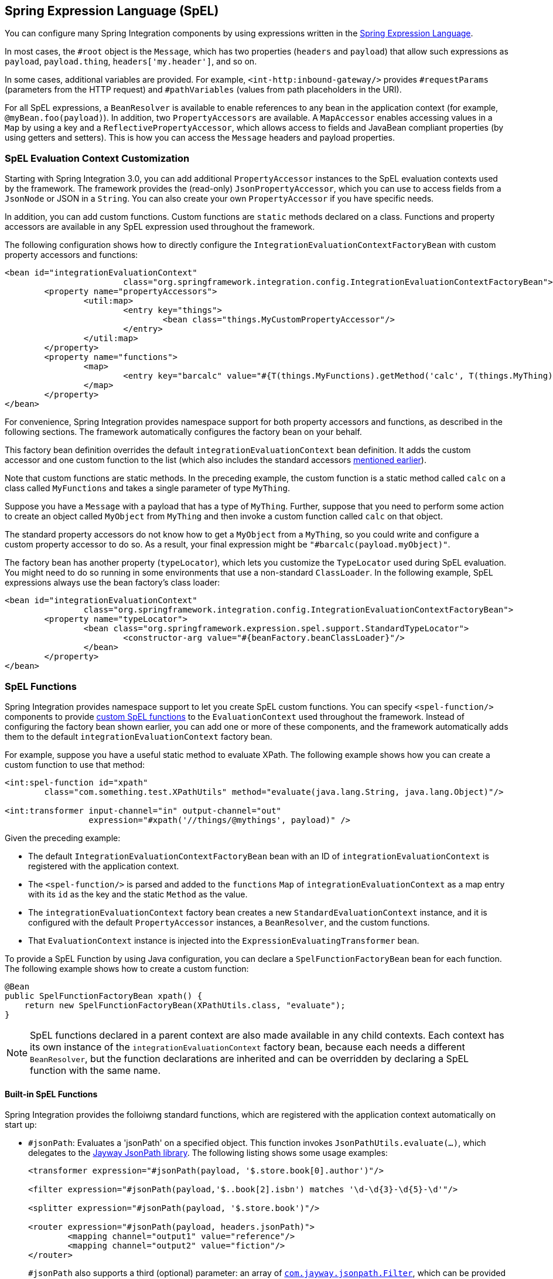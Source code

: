 [[spel]]
== Spring Expression Language (SpEL)

You can configure many Spring Integration components by using expressions written in the https://docs.spring.io/spring-framework/docs/current/spring-framework-reference/core.html#expressions[Spring Expression Language].

In most cases, the `#root` object is the `Message`, which has two properties (`headers` and `payload`) that allow such expressions as `payload`, `payload.thing`, `headers['my.header']`, and so on.

In some cases, additional variables are provided.
For example, `<int-http:inbound-gateway/>` provides `#requestParams` (parameters from the HTTP request) and `#pathVariables` (values from path placeholders in the URI).

For all SpEL expressions, a `BeanResolver` is available to enable references to any bean in the application context (for example, `@myBean.foo(payload)`).
In addition, two `PropertyAccessors` are available.
A `MapAccessor` enables accessing values in a `Map` by using a key and a `ReflectivePropertyAccessor`, which allows access to fields and JavaBean compliant properties (by using getters and setters).
This is how you can access the `Message` headers and payload properties.

[[spel-customization]]
=== SpEL Evaluation Context Customization

Starting with Spring Integration 3.0, you can add additional `PropertyAccessor` instances to the SpEL evaluation contexts used by the framework.
The framework provides the (read-only) `JsonPropertyAccessor`, which you can use to access fields from a `JsonNode` or JSON in a `String`.
You can also create your own `PropertyAccessor` if you have specific needs.

In addition, you can add custom functions.
Custom functions are `static` methods declared on a class.
Functions and property accessors are available in any SpEL expression used throughout the framework.

The following configuration shows how to directly configure the `IntegrationEvaluationContextFactoryBean` with custom property accessors and functions:

====
[source,xml]
----
<bean id="integrationEvaluationContext"
			class="org.springframework.integration.config.IntegrationEvaluationContextFactoryBean">
	<property name="propertyAccessors">
		<util:map>
			<entry key="things">
				<bean class="things.MyCustomPropertyAccessor"/>
			</entry>
		</util:map>
	</property>
	<property name="functions">
		<map>
			<entry key="barcalc" value="#{T(things.MyFunctions).getMethod('calc', T(things.MyThing))}"/>
		</map>
	</property>
</bean>
----
====

For convenience, Spring Integration provides namespace support for both property accessors and functions, as described in the following sections.
The framework automatically configures the factory bean on your behalf.

This factory bean definition overrides the default `integrationEvaluationContext` bean definition.
It adds the custom accessor and one custom function to the list (which also includes the standard accessors <<spel,mentioned earlier>>).

Note that custom functions are static methods.
In the preceding example, the custom function is a static method called `calc` on a class called `MyFunctions` and takes a single parameter of type `MyThing`.

Suppose you have a `Message` with a payload that has a type of `MyThing`.
Further, suppose that you need to perform some action to create an object called `MyObject` from `MyThing` and then invoke a custom function called `calc` on that object.

The standard property accessors do not know how to get a `MyObject` from a `MyThing`, so you could write and configure a custom property accessor to do so.
As a result, your final expression might be `"#barcalc(payload.myObject)"`.

The factory bean has another property (`typeLocator`), which lets you customize the `TypeLocator` used during SpEL evaluation.
You might need to do so running in some environments that use a non-standard `ClassLoader`.
In the following example, SpEL expressions always use the bean factory's class loader:

====
[source,xml]
----
<bean id="integrationEvaluationContext"
		class="org.springframework.integration.config.IntegrationEvaluationContextFactoryBean">
	<property name="typeLocator">
		<bean class="org.springframework.expression.spel.support.StandardTypeLocator">
			<constructor-arg value="#{beanFactory.beanClassLoader}"/>
		</bean>
	</property>
</bean>
----
====

[[spel-functions]]
=== SpEL Functions

Spring Integration provides namespace support to let you create SpEL custom functions.
You can specify `<spel-function/>` components to provide https://docs.spring.io/spring-framework/docs/current/spring-framework-reference/core.html#expressions-ref-functions[custom SpEL functions] to the `EvaluationContext` used throughout the framework.
Instead of configuring the factory bean shown earlier, you can add one or more of these components, and the framework automatically adds them to the default `integrationEvaluationContext` factory bean.

For example, suppose you have a useful static method to evaluate XPath.
The following example shows how you can create a custom function to use that method:

====
[source,xml]
----
<int:spel-function id="xpath"
	class="com.something.test.XPathUtils" method="evaluate(java.lang.String, java.lang.Object)"/>

<int:transformer input-channel="in" output-channel="out"
		 expression="#xpath('//things/@mythings', payload)" />
----
====

Given the preceding example:

* The default `IntegrationEvaluationContextFactoryBean` bean with an ID of `integrationEvaluationContext` is registered with the application context.

* The `<spel-function/>` is parsed and added to the `functions` `Map` of `integrationEvaluationContext` as a map entry with its `id` as the key and the static `Method` as the value.

* The `integrationEvaluationContext` factory bean creates a new `StandardEvaluationContext` instance, and it is configured with the default `PropertyAccessor` instances, a `BeanResolver`, and the custom functions.

* That `EvaluationContext` instance is injected into the `ExpressionEvaluatingTransformer` bean.

To provide a SpEL Function by using Java configuration, you can declare a `SpelFunctionFactoryBean` bean for each function.
The following example shows how to create a custom function:

====
[source,java]
----
@Bean
public SpelFunctionFactoryBean xpath() {
    return new SpelFunctionFactoryBean(XPathUtils.class, "evaluate");
}
----
====

NOTE: SpEL functions declared in a parent context are also made available in any child contexts.
Each context has its own instance of the `integrationEvaluationContext` factory bean, because each needs a different `BeanResolver`, but the function declarations are inherited and can be overridden by declaring a SpEL function with the same name.

==== Built-in SpEL Functions

Spring Integration provides the folloiwng  standard functions, which are registered with the application context automatically on start up:

* `#jsonPath`: Evaluates a 'jsonPath' on a specified object.
This function invokes `JsonPathUtils.evaluate(...)`, which delegates to the https://github.com/json-path/JsonPath[Jayway JsonPath library].
The following listing shows some usage examples:
+
====
[source,xml]
----
<transformer expression="#jsonPath(payload, '$.store.book[0].author')"/>

<filter expression="#jsonPath(payload,'$..book[2].isbn') matches '\d-\d{3}-\d{5}-\d'"/>

<splitter expression="#jsonPath(payload, '$.store.book')"/>

<router expression="#jsonPath(payload, headers.jsonPath)">
	<mapping channel="output1" value="reference"/>
	<mapping channel="output2" value="fiction"/>
</router>
----
====
+
`#jsonPath` also supports a third (optional) parameter: an array of https://github.com/json-path/JsonPath#filter-predicates[`com.jayway.jsonpath.Filter`], which can be provided by a reference to a bean or bean method (for example).
+
NOTE: Using this function requires the Jayway JsonPath library (`json-path.jar`) to be on the classpath.
Otherwise, the `#jsonPath` SpEL function is not registered.
+
For more information regarding JSON see 'JSON Transformers' in <<./transformer.adoc#transformer,Transformer>>.

* `#xpath`: To evaluate an 'xpath' on some provided object.
For more information regarding XML and XPath, see <<./xml.adoc#xml,XML Support - Dealing with XML Payloads>>.

[[spel-property-accessors]]
=== Property Accessors

Spring Integration provides namespace support to let you create SpEL custom https://docs.spring.io/spring/docs/current/javadoc-api/org/springframework/expression/PropertyAccessor.html[`PropertyAccessor`] implementations.
You can use the `<spel-property-accessors/>` component to provide a list of custom `PropertyAccessor` instances to the `EvaluationContext` used throughout the framework.
Instead of configuring the factory bean shown earlier, you can add one or more of these components, and the framework automatically adds the accessors to the default `integrationEvaluationContext` factory bean.
The following example shows how to do so:

====
[source,xml]
----
<int:spel-property-accessors>
	<bean id="jsonPA" class="org.springframework.integration.json.JsonPropertyAccessor"/>
	<ref bean="fooPropertyAccessor"/>
</int:spel-property-accessors>
----
====

In the preceding example, two custom `PropertyAccessor` instances are injected into the `EvaluationContext` (in the order in which they are declared).

To provide `PropertyAccessor` instances by using Java Configuration, you should declare a `SpelPropertyAccessorRegistrar` bean with a name of `spelPropertyAccessorRegistrar` (dictated by the `IntegrationContextUtils.SPEL_PROPERTY_ACCESSOR_REGISTRAR_BEAN_NAME` constant).
The following example shows how to configure two custom `PropertyAccessor` instances with Java:

====
[source,java]
----
@Bean
public SpelPropertyAccessorRegistrar spelPropertyAccessorRegistrar() {
    return new SpelPropertyAccessorRegistrar(new JsonPropertyAccessor())
                    .add(fooPropertyAccessor());
}
----
====

[NOTE]
====
Custom `PropertyAccessor` instances declared in a parent context are also made available in any child contexts.
They are placed at the end of result list (but before the default `org.springframework.context.expression.MapAccessor` and `o.s.expression.spel.support.ReflectivePropertyAccessor`).
If you declare a `PropertyAccessor` with the same bean ID in a child context, it overrides the parent accessor.
Beans declared within a `<spel-property-accessors/>` must have an 'id' attribute.
The final order of usage is as follows:

* The accessors in the current context, in the order in which they are declared
* Any accessors from parent contexts, in order
* The `MapAccessor`
* The `ReflectivePropertyAccessor`
====
